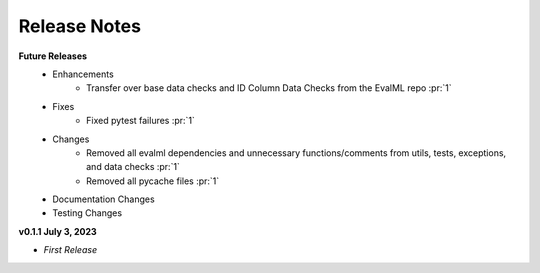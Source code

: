 Release Notes
-------------
**Future Releases**
    * Enhancements
        * Transfer over base data checks and ID Column Data Checks from the EvalML repo :pr:`1`
    * Fixes
        * Fixed pytest failures :pr:`1`
    * Changes
        * Removed all evalml dependencies and unnecessary functions/comments from utils, tests, exceptions, and data checks :pr:`1`
        * Removed all pycache files :pr:`1`
    * Documentation Changes
    * Testing Changes


**v0.1.1 July 3, 2023**

* *First Release*
